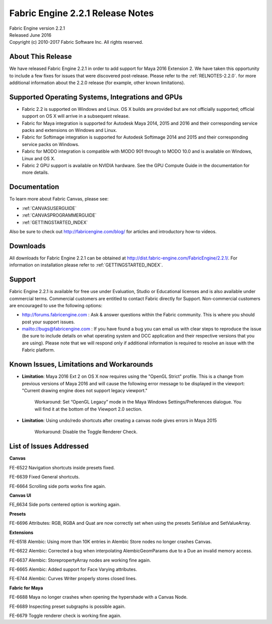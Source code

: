 .. _RELNOTES-2.2.1:

Fabric Engine 2.2.1 Release Notes
=================================================

.. image:: /images/FE_logo_345_60.*
   :width: 345px
   :height: 60px

| Fabric Engine version 2.2.1
| Released June 2016
| Copyright (c) 2010-2017 Fabric Software Inc. All rights reserved.

About This Release
------------------

We have released Fabric Engine 2.2.1 in order to add support for Maya 2016 Extension 2. We have taken this opportunity to include a few fixes for issues that were discovered post-release.  Please refer to the :ref:`RELNOTES-2.2.0`. for more additional information about the 2.2.0 release (for example, other known limitations).

Supported Operating Systems, Integrations and GPUs
--------------------------------------------------

- Fabric 2.2 is supported on Windows and Linux. OS X builds are provided but are not officially supported; official support on OS X will arrive in a subsequent release.
- Fabric for Maya integration is supported for Autodesk Maya 2014, 2015 and 2016 and their corresponding service packs and extensions on Windows and Linux.
- Fabric for Softimage integration is supported for Autodesk Softimage 2014 and 2015 and their corresponding service packs on Windows.
- Fabric for MODO integration is compatible with MODO 901 through to MODO 10.0 and is available on Windows, Linux and OS X.
- Fabric 2 GPU support is available on NVIDIA hardware. See the GPU Compute Guide in the documentation for more details.

Documentation
-------------

To learn more about Fabric Canvas, please see:

- :ref:`CANVASUSERGUIDE`
- :ref:`CANVASPROGRAMMERGUIDE`
- :ref:`GETTINGSTARTED_INDEX`

Also be sure to check out http://fabricengine.com/blog/ for articles and introductory how-to videos.

Downloads
---------

All downloads for Fabric Engine 2.2.1 can be obtained at http://dist.fabric-engine.com/FabricEngine/2.2.1/.  For information on installation please refer to :ref:`GETTINGSTARTED_INDEX`.

Support
-------

Fabric Engine 2.2.1 is available for free use under Evaluation, Studio or Educational licenses and is also available under commercial terms. Commercial customers are entitled to contact Fabric directly for Support. Non-commercial customers are encouraged to use the following options:

- http://forums.fabricengine.com : Ask & answer questions within the Fabric community. This is where you should post your support issues.
- mailto://bugs@fabricengine.com : If you have found a bug you can email us with clear steps to reproduce the issue (be sure to include details on what operating system and DCC application and their respective versions that you are using). Please note that we will respond only if additional information is required to resolve an issue with the Fabric platform.

.. _knownissues-2.2.1:

Known Issues, Limitations and Workarounds
-----------------------------------------

- **Limitation**: Maya 2016 Ext 2 on OS X now requires using the "OpenGL Strict" profile. This is a change from previous versions of Maya 2016 and will cause the following error message to be displayed in the viewport: "Current drawing engine does not support legacy viewport."

    Workaround: Set “OpenGL Legacy” mode in the Maya Windows Settings/Preferences dialogue. You will find it at the bottom of the Viewport 2.0 section.

- **Limitation**: Using undo/redo shortcuts after creating a canvas node gives errors in Maya 2015

    Workaround: Disable the Toggle Renderer Check.

.. _fixes-2.2.1:

List of Issues Addressed
--------------------------------

**Canvas**

FE-6522 Navigation shortcuts inside presets fixed.

FE-6639 Fixed General shortcuts.

FE-6664 Scrolling side ports works fine again.


**Canvas UI**

FE_6634 Side ports centered option is working again.


**Presets**

FE-6696 Attributes: RGB, RGBA and Quat are now correctly set when using the presets SetValue and SetValueArray.


**Extensions**

FE-6518 Alembic: Using more than 10K entries in Alembic Store nodes no longer crashes Canvas.

FE-6622 Alembic: Corrected a bug when interpolating AlembicGeomParams due to a Due an invalid memory access.

FE-6637 Alembic: StorepropertyArray nodes are working fine again.

FE-6665 Alembic: Added support for Face Varying attributes.

FE-6744 Alembic: Curves Writer properly stores closed lines.


**Fabric for Maya**

FE-6688 Maya no longer crashes when opening the hypershade with a Canvas Node.

FE-6689 Inspecting preset subgraphs is possible again.

FE-6679 Toggle renderer check is working fine again.
